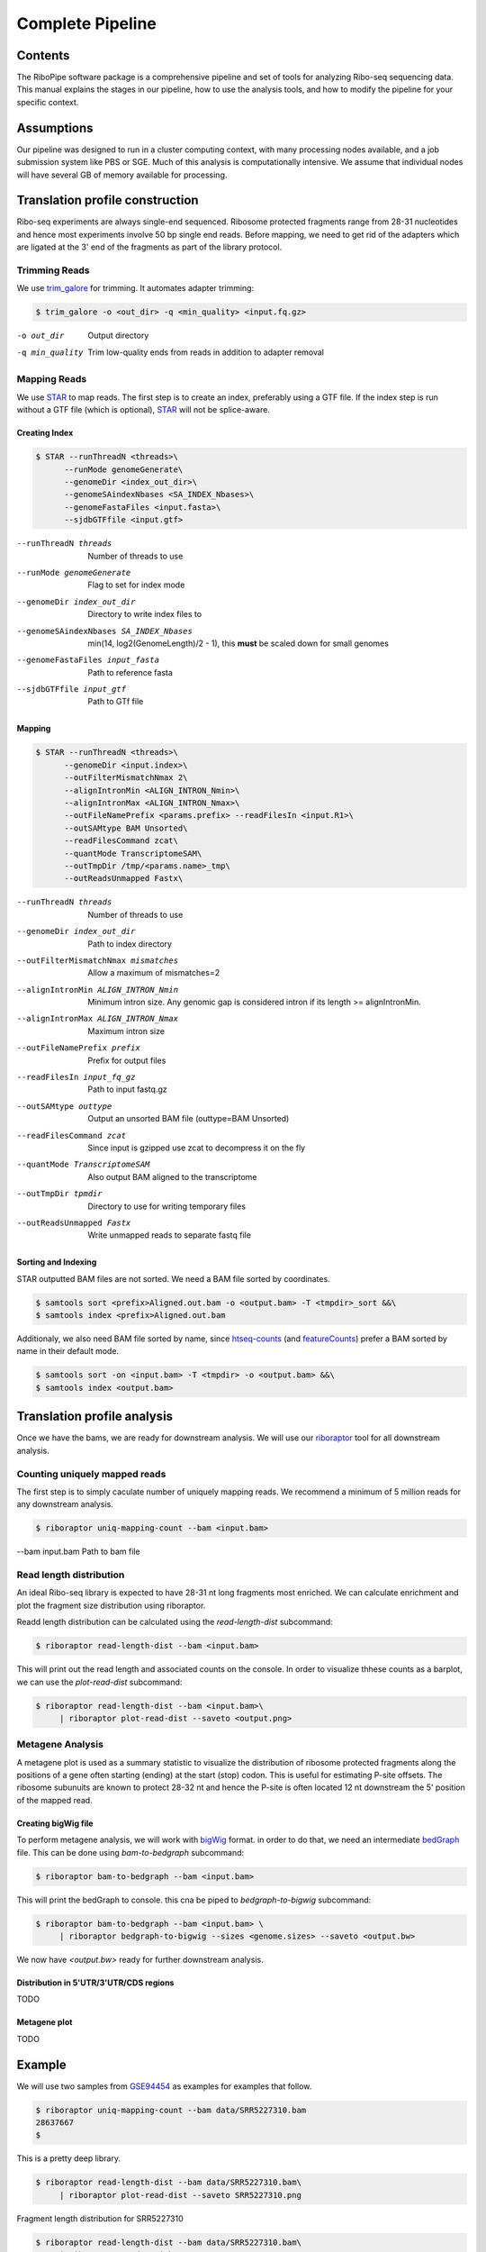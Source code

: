 ============================================================================
Complete Pipeline
============================================================================


Contents
========
The RiboPipe software package is a comprehensive pipeline and set of tools for
analyzing Ribo-seq sequencing data. This manual explains
the stages in our pipeline, how to use the analysis tools, and how to modify
the pipeline for your specific context.


Assumptions
===========
Our pipeline was designed to run in a cluster computing context, with many
processing nodes available, and a job submission system like PBS or SGE.
Much of this analysis is computationally intensive. We assume that individual
nodes will have several GB of memory available for processing.


Translation profile construction
================================
Ribo-seq experiments are always single-end sequenced. Ribosome protected fragments range
from 28-31 nucleotides and hence most experiments involve 50 bp single end reads. Before mapping,
we need to get rid of the adapters which are ligated at the 3' end of the fragments as part of the
library protocol.


Trimming Reads
--------------
We use trim_galore_ for trimming. It automates adapter trimming:

.. code-block:: console

    $ trim_galore -o <out_dir> -q <min_quality> <input.fq.gz>

-o out_dir        Output directory
-q min_quality    Trim low-quality ends from reads in addition to adapter removal


Mapping Reads
-------------
We use STAR_ to map reads. The first step is to create an index, preferably
using a GTF file. If the index step is run without a GTF file (which is optional), 
STAR_ will not be splice-aware.


Creating Index
~~~~~~~~~~~~~~
.. code-block:: console

    $ STAR --runThreadN <threads>\
          --runMode genomeGenerate\
          --genomeDir <index_out_dir>\
          --genomeSAindexNbases <SA_INDEX_Nbases>\
          --genomeFastaFiles <input.fasta>\
          --sjdbGTFfile <input.gtf>


--runThreadN threads                     Number of threads to use
--runMode genomeGenerate                 Flag to set for index mode
--genomeDir index_out_dir                Directory to write index files to
--genomeSAindexNbases SA_INDEX_Nbases    min(14, log2(GenomeLength)/2 - 1), 
                                         this **must** be scaled down for small genomes
--genomeFastaFiles input_fasta           Path to reference fasta
--sjdbGTFfile input_gtf                  Path to GTf file


Mapping
~~~~~~~
.. code-block:: console

    $ STAR --runThreadN <threads>\
          --genomeDir <input.index>\
          --outFilterMismatchNmax 2\
          --alignIntronMin <ALIGN_INTRON_Nmin>\
          --alignIntronMax <ALIGN_INTRON_Nmax>\
          --outFileNamePrefix <params.prefix> --readFilesIn <input.R1>\
          --outSAMtype BAM Unsorted\
          --readFilesCommand zcat\
          --quantMode TranscriptomeSAM\
          --outTmpDir /tmp/<params.name>_tmp\
          --outReadsUnmapped Fastx\


--runThreadN threads                Number of threads to use
--genomeDir index_out_dir           Path to index directory
--outFilterMismatchNmax mismatches  Allow a maximum of mismatches=2
--alignIntronMin ALIGN_INTRON_Nmin  Minimum intron size. Any genomic gap
                                    is considered intron if its
                                    length >= alignIntronMin.
--alignIntronMax ALIGN_INTRON_Nmax  Maximum intron size
--outFileNamePrefix prefix          Prefix for output files
--readFilesIn input_fq_gz           Path to input fastq.gz
--outSAMtype outtype                Output an unsorted BAM file (outtype=BAM Unsorted)
--readFilesCommand zcat             Since input is gzipped use zcat to
                                    decompress it on the fly
--quantMode TranscriptomeSAM        Also output BAM aligned to the transcriptome
--outTmpDir tpmdir                  Directory to use for writing 
                                    temporary files
--outReadsUnmapped Fastx            Write unmapped reads to separate 
                                    fastq file


Sorting and Indexing
~~~~~~~~~~~~~~~~~~~~
STAR outputted BAM files are not sorted. We need a BAM file sorted
by coordinates.

.. code-block:: console

   $ samtools sort <prefix>Aligned.out.bam -o <output.bam> -T <tmpdir>_sort &&\
   $ samtools index <prefix>Aligned.out.bam

Additionaly, we also need BAM file sorted by name, since htseq-counts_
(and featureCounts_) prefer a BAM sorted by name in their default mode.

.. code-block:: console

   $ samtools sort -on <input.bam> -T <tmpdir> -o <output.bam> &&\
   $ samtools index <output.bam>


Translation profile analysis
============================
Once we have the bams, we are ready for downstream analysis. We will use our riboraptor_ tool 
for all downstream analysis.


Counting uniquely mapped reads
------------------------------
The first step is to simply caculate number of uniquely mapping reads.
We recommend a minimum of 5 million reads for any downstream analysis.

.. code-block:: console

   $ riboraptor uniq-mapping-count --bam <input.bam>

--bam input.bam    Path to bam file


Read length distribution
------------------------
An ideal Ribo-seq library is expected to have 28-31 nt long fragments most enriched.
We can calculate enrichment and plot the fragment size distribution using riboraptor.

Readd length distribution can be calculated using the `read-length-dist` subcommand:

.. code-block:: console

   $ riboraptor read-length-dist --bam <input.bam>

This will print out the read length and associated counts on the console. In order to
visualize thhese counts as a barplot, we can use the `plot-read-dist` subcommand:

.. code-block:: console

   $ riboraptor read-length-dist --bam <input.bam>\
        | riboraptor plot-read-dist --saveto <output.png>


Metagene Analysis
-----------------
A metagene plot is used as a summary statistic to visualize the distribution of ribosome
protected fragments along the positions of a gene often starting (ending) at the start (stop)
codon. This is useful for estimating P-site offsets. The ribosome subunuits are known to protect
28-32 nt and hence the P-site is often located 12 nt downstream the 5' position of the mapped read.

Creating bigWig file
~~~~~~~~~~~~~~~~~~~~~
To perform metagene analysis, we will work with bigWig_ format. in order to do that, we need an 
intermediate bedGraph_ file. This can be done using `bam-to-bedgraph` subcommand:

.. code-block:: console

   $ riboraptor bam-to-bedgraph --bam <input.bam> 

This will print the bedGraph to console. this cna be piped to `bedgraph-to-bigwig` subcommand:

.. code-block:: console

   $ riboraptor bam-to-bedgraph --bam <input.bam> \
        | riboraptor bedgraph-to-bigwig --sizes <genome.sizes> --saveto <output.bw>

We now have `<output.bw>` ready for further downstream analysis.


Distribution in 5'UTR/3'UTR/CDS regions
~~~~~~~~~~~~~~~~~~~~~~~~~~~~~~~~~~~~~~~
TODO

Metagene plot
~~~~~~~~~~~~~
TODO

Example
=======
We will use two samples from GSE94454_ as examples for examples that follow.

.. code-block:: console

   $ riboraptor uniq-mapping-count --bam data/SRR5227310.bam
   28637667
   $

This is a pretty deep library.

.. code-block:: console

   $ riboraptor read-length-dist --bam data/SRR5227310.bam\
        | riboraptor plot-read-dist --saveto SRR5227310.png


.. figure:: images/SRR5227310.png
    :align: center
    :alt: Fragment length distribution SRR5227310
    :figclass: align center

    Fragment length distribution for SRR5227310


.. code-block:: console

   $ riboraptor read-length-dist --bam data/SRR5227310.bam\
        | riboraptor read-enrichment


So the fragment length distribution doesn't seem to be enriched. We next perform metagene
analysis. Ribo-seq data is expected to have an inherent periodicity of 3, since ribosomes move
one codon at a time during active translation.

.. code-block:: console

   $ riboraptor metagene

This is not likely a Ribo-seq sample.

Let's try another sample: SRR5227306.

.. code-block:: console

   $ riboraptor uniq-mapping-count --bam data/SRR5227306.bam
   10658208

.. code-block:: console

   $ riboraptor read-length-dist --bam data/SRR5227306.bam | riboraptor plot-read-dist --saveto SRR5227306.png
        4e+06 ++------+--------+-------+-------+-------+--------+-------+------++
              +       +        +       +       +       +        +       +       +
              |                                                                 |
              |                     ***                                         |
      3.5e+06 ++                    * *                                        ++
              |                     * *                                         |
              |                     * *                                         |
              |                     * *                                         |
              |                     * *                                         |
        3e+06 ++                    * *                                        ++
              |                     * *                                         |
              |                     * *                                         |
              |                    ** *                                         |
      2.5e+06 ++                   ** *                                        ++
              |                    ** *                                         |
              |                    ** *                                         |
              |                    ** *                                         |
        2e+06 ++                   ** *                                        ++
              |                    ** ***                                       |
              |                    ** * *                                       |
              |                    ** * *                                       |
              |                    ** * *                                       |
      1.5e+06 ++                   ** * *                                      ++
              |                    ** * *                                       |
              |                    ** * *                                       |
              |                  **** * *                                       |
        1e+06 ++                 * ** * *                                      ++
              |                  * ** * *                                       |
              |                  * ** * *                                       |
              |                  * ** * *                                       |
              |                  * ** * *                                       |
       500000 ++                 * ** * **                                     ++
              |                *** ** * **                                      |
              |                * * ** * **                                      |
              +       +       ** * ** *+*******+       +        +       +       +
            0 ++-----******************************************************----++
             15      20       25      30      35      40       45      50      55


.. figure:: images/SRR5227306.png
    :align: center
    :alt: Fragment length distribution SRR5227306
    :figclass: align center

    Fragment length distribution for SRR5227306

.. code-block:: console

   $ riboraptor read-length-dist --bam data/SRR5227306.bam | riboraptor read-enrichment


Metagene counts : Calculate Periodicity
---------------------------------------

.. code-block:: console

   $ riboraptor bedgraph-to-bigwig -bg data/SRR5227306.bg -s hg38 -o data/SRR5227306.bw


.. code-block:: console

   $  riboraptor metagene-coverage -bw data/SRR5227306.bw \
      --region_bed hg38_cds --max-positions 500 \
      --prefix data/SRR5227306.metagene --offset 60 --ignore_tx_version

.. code-block:: console

   $ riboraptor plot-read-counts \
       --counts data/SRR5227306.metagene_metagene_normalized.pickle\
       --saveto data/SRR5227306.metagene.png
      6 ++----*-----+-----------+-----------+-----------+-----------+----------++
        +     *     +           +           +           +           +           +
        |     *                                                                 |
        |     *                                                                 |
        |     *                                                                 |
        |     *                                                                 |
      5 ++    *                                                                ++
        |     *                                                                 |
        |     *                                                                 |
        |     *                                                                 |
        |     *                                                                 |
        |     *                                                                 |
      4 ++    *                                                                ++
        |     *                                                                 |
        |     **                                                                |
        |     **                                                                |
        |     **                                                                |
      3 ++    **                                                               ++
        |     **                                                                |
        |     **                                                                |
        |     **                                                                |
        |     **                                                                |
        |     **                                                                |
      2 ++    **                                                               ++
        |     **                                                                |
        |     **   *                                                            |
        |     **   *                                                            |
        |     **   *                                                            |
        |     **  **                                         * *                |
      1 ++    **  **        ********** * * ** ***********************************
        |     ** *** *** ********************************************************
        |     *******************************************************************
        |     *******************************************************************
        |     ***************************************************** ******    ***
        +    ************ * *   +           +           +           +           +
      0 ++----------+-----------+-----------+-----------+-----------+----------++
      -100          0          100         200         300         400         500


Distributio of 5'UTR/CDS/3'UTR counts
-------------------------------------



.. _trim_galore: https://www.bioinformatics.babraham.ac.uk/projects/trim_galore/
.. _STAR: https://github.com/alexdobin/STAR
.. _riboraptor: https://github.com/saketkc/riboraptor
.. _GSE94454: https://www.ncbi.nlm.nih.gov/geo/query/acc.cgi?acc=GSE94454
.. _htseq-counts: https://htseq.readthedocs.io/
.. _featureCounts: http://bioinf.wehi.edu.au/featureCounts/
.. _bigWig: https://genome.ucsc.edu/goldenpath/help/bigWig.html
.. _bedGraph: https://genome.ucsc.edu/goldenpath/help/bedgraph.html
